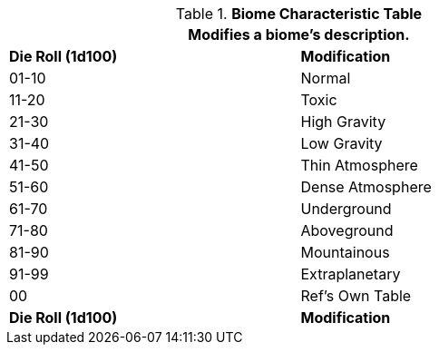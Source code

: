 .*Biome Characteristic Table*
[width="75%",cols="^,<",frame="all", stripes="even"]
|===
2+<|Modifies a biome's description.

s|Die Roll (1d100)
s|Modification

|01-10
|Normal

|11-20
|Toxic

|21-30
|High Gravity

|31-40
|Low Gravity

|41-50
|Thin Atmosphere

|51-60
|Dense Atmosphere

|61-70
|Underground

|71-80
|Aboveground

|81-90
|Mountainous

|91-99
|Extraplanetary

|00
|Ref's Own Table

s|Die Roll (1d100)
s|Modification
|===

// fix the biome characteristic